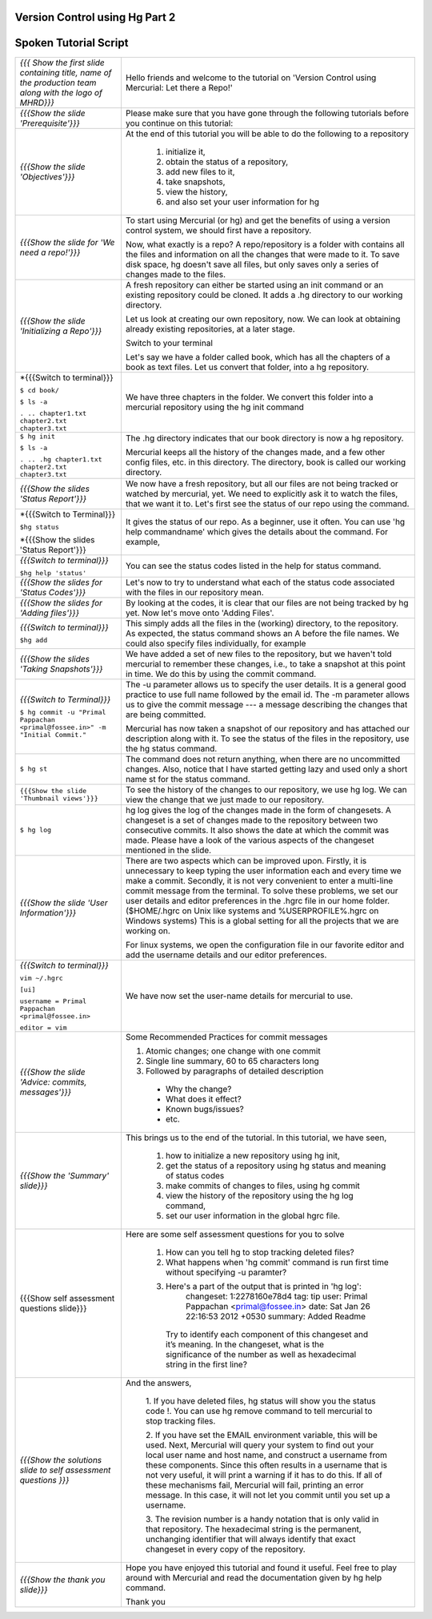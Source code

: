 ---------------------------------
Version Control using Hg  Part 2
---------------------------------

.. Prerequisites
.. -------------

.. Version Control using Hg Part 1

.. Author : Primal Pappachan
   Internal Reviewer : Kiran Isukapatla
   Date: Jan 27, 2012

----------------------
Spoken Tutorial Script
----------------------



+----------------------------------------------------------------------------------+----------------------------------------------------------------------------------+
| *{{{ Show the first slide containing title, name of the production team along    | Hello friends and welcome to the tutorial on 'Version Control                    |
| with the logo of MHRD}}}*                                                        | using Mercurial: Let there a Repo!'                                              |
+----------------------------------------------------------------------------------+----------------------------------------------------------------------------------+
| *{{{Show the slide 'Prerequisite'}}}*                                            | Please make sure that you have gone through the following tutorials before you   |
|                                                                                  | continue on this tutorial:                                                       |
+----------------------------------------------------------------------------------+----------------------------------------------------------------------------------+
| *{{{Show the slide 'Objectives'}}}*                                              | At the end of this tutorial you will be able to do the following to a repository |
|                                                                                  |                                                                                  |
|                                                                                  |  1. initialize it,                                                               |
|                                                                                  |  #. obtain the status of a repository,                                           |
|                                                                                  |  #. add new files to it,                                                         |
|                                                                                  |  #. take snapshots,                                                              |
|                                                                                  |  #. view the history,                                                            |
|                                                                                  |  #. and also set your user information for hg                                    |
+----------------------------------------------------------------------------------+----------------------------------------------------------------------------------+
| *{{{Show the slide for 'We need a repo!'}}}*                                     | To start using Mercurial (or hg) and get the benefits of using a version         |
|                                                                                  | control system, we should first have a repository.                               |
|                                                                                  |                                                                                  |
|                                                                                  | Now, what exactly is a repo? A repo/repository is a folder with contains all     |
|                                                                                  | the files and information on all the changes that were made to it. To save disk  |
|                                                                                  | space, hg doesn't save all files, but only saves only a series of changes made   |
|                                                                                  | to the files.                                                                    |
+----------------------------------------------------------------------------------+----------------------------------------------------------------------------------+
| *{{{Show the slide 'Initializing a Repo'}}}*                                     | A fresh repository can either be started using an init command or an existing    |
|                                                                                  | repository could be cloned. It adds a .hg directory to our working directory.    |
|                                                                                  |                                                                                  |
|                                                                                  | Let us look at creating our own repository, now. We can look at obtaining        |
|                                                                                  | already existing repositories, at a later stage.                                 |
|                                                                                  |                                                                                  |
|                                                                                  | Switch to your terminal                                                          |
|                                                                                  |                                                                                  |
|                                                                                  | Let's say we have a folder called book, which has all the chapters of a book as  |
|                                                                                  | text files. Let us convert that folder, into a hg repository.                    |
+----------------------------------------------------------------------------------+----------------------------------------------------------------------------------+
| *{{{Switch to terminal}}}                                                        | We have three chapters in the folder. We convert this folder into a mercurial    |
|                                                                                  | repository using the hg init command                                             |
| ``$ cd book/``                                                                   |                                                                                  |
|                                                                                  |                                                                                  |
| ``$ ls -a``                                                                      |                                                                                  |
|                                                                                  |                                                                                  |
| ``. .. chapter1.txt chapter2.txt chapter3.txt``                                  |                                                                                  |
+----------------------------------------------------------------------------------+----------------------------------------------------------------------------------+
| ``$ hg init``                                                                    | The .hg directory indicates that our book directory is now a hg repository.      |
|                                                                                  |                                                                                  |
| ``$ ls -a``                                                                      | Mercurial keeps all the history of the changes made, and a few other config      |
|                                                                                  | files, etc. in this directory. The directory, book is called our working         |
| ``. .. .hg chapter1.txt chapter2.txt chapter3.txt``                              | directory.                                                                       |
+----------------------------------------------------------------------------------+----------------------------------------------------------------------------------+
| *{{{Show the slides 'Status Report'}}}*                                          | We now have a fresh repository, but all our files are not being tracked or       |
|                                                                                  | watched by mercurial, yet. We need to explicitly ask it to watch the files,      |
|                                                                                  | that we want it to. Let's first see the status of our repo using the command.    |
+----------------------------------------------------------------------------------+----------------------------------------------------------------------------------+
| *{{{Switch to Terminal}}}                                                        | It gives the status of our repo. As a beginner, use it often. You can use        |
|                                                                                  | 'hg help commandname' which gives the details about the command. For example,    |
| ``$hg status``                                                                   |                                                                                  |
|                                                                                  |                                                                                  |
| *{{{Show the slides 'Status Report'}}}                                           |                                                                                  |
+----------------------------------------------------------------------------------+----------------------------------------------------------------------------------+
| *{{{Switch to terminal}}}*                                                       | You can see the status codes listed in the help for status command.              |
|                                                                                  |                                                                                  |
| ``$hg help 'status'``                                                            |                                                                                  |
+----------------------------------------------------------------------------------+----------------------------------------------------------------------------------+
| *{{{Show the slides for 'Status Codes'}}}*                                       | Let's now to try to understand what each of the status code associated with the  |
|                                                                                  | files in our repository mean.                                                    |
+----------------------------------------------------------------------------------+----------------------------------------------------------------------------------+
| *{{{Show the slides for 'Adding files'}}}*                                       | By looking at the codes, it is clear that our files are not being tracked by     |
|                                                                                  | hg yet. Now let's move onto 'Adding Files'.                                      |
+----------------------------------------------------------------------------------+----------------------------------------------------------------------------------+
| *{{{Switch to terminal}}}*                                                       | This simply adds all the files in the (working) directory, to the repository.    |
|                                                                                  | As expected, the status command shows an A before the file names. We could also  |
| ``$hg add``                                                                      | specify files individually, for example                                          |
+----------------------------------------------------------------------------------+----------------------------------------------------------------------------------+
| *{{{Show the slides 'Taking Snapshots'}}}*                                       | We have added a set of new files to the repository, but we haven't told          |
|                                                                                  | mercurial to remember these changes, i.e., to take a snapshot at this point in   |
|                                                                                  | time. We do this by using the commit command.                                    |
+----------------------------------------------------------------------------------+----------------------------------------------------------------------------------+
| *{{{Switch to Terminal}}}*                                                       | The -u parameter allows us to specify the user details. It is a general good     |
|                                                                                  | practice to use full name followed by the email id. The -m parameter allows us   |
| ``$ hg commit -u "Primal Pappachan <primal@fossee.in>" -m "Initial Commit."``    | to give the commit message --- a message describing the changes that are being   |
|                                                                                  | committed.                                                                       |
|                                                                                  |                                                                                  |
|                                                                                  | Mercurial has now taken a snapshot of our repository and has attached our        |
|                                                                                  | description along with it. To see the status of the files in the repository,     |
|                                                                                  | use the hg status command.                                                       |
+----------------------------------------------------------------------------------+----------------------------------------------------------------------------------+
| ``$ hg st``                                                                      | The command does not return anything, when there are no uncommitted changes.     |
|                                                                                  | Also, notice that I have started getting lazy and used only a short name st for  |
|                                                                                  | the status command.                                                              |
+----------------------------------------------------------------------------------+----------------------------------------------------------------------------------+
| ``{{{Show the slide 'Thumbnail views'}}}``                                       | To see the history of the changes to our repository, we use hg log. We can view  |
|                                                                                  | the change that we just made to our repository.                                  |
+----------------------------------------------------------------------------------+----------------------------------------------------------------------------------+
| ``$ hg log``                                                                     | hg log gives the log of the changes made in the form of changesets. A changeset  |
|                                                                                  | is a set of changes made to the repository between two consecutive commits. It   |
|                                                                                  | also shows the date at which the commit was made. Please have a look of the      |
|                                                                                  | various aspects of the changeset mentioned in the slide.                         |
+----------------------------------------------------------------------------------+----------------------------------------------------------------------------------+
| *{{{Show the slide 'User Information'}}}*                                        | There are two aspects which can be improved upon. Firstly, it is unnecessary to  |
|                                                                                  | keep typing the user information each and every time we make a commit.           |
|                                                                                  | Secondly, it is not very convenient to enter a multi-line commit message from    |
|                                                                                  | the terminal. To solve these problems, we set our user details and editor        |
|                                                                                  | preferences in the .hgrc file in our home folder. ($HOME/.hgrc on Unix like      |
|                                                                                  | systems and %USERPROFILE%\.hgrc on Windows systems) This is a global setting     |
|                                                                                  | for all the projects that we are working on.                                     |
|                                                                                  |                                                                                  |
|                                                                                  |                                                                                  |
|                                                                                  | For linux systems, we open the configuration file in our favorite editor and     |
|                                                                                  | add the username details and our editor preferences.                             |
+----------------------------------------------------------------------------------+----------------------------------------------------------------------------------+
| *{{{Switch to terminal}}}*                                                       | We have now set the user-name details for mercurial to use.                      |
|                                                                                  |                                                                                  |
| ``vim ~/.hgrc``                                                                  |                                                                                  |
|                                                                                  |                                                                                  |
| ``[ui]``                                                                         |                                                                                  |
|                                                                                  |                                                                                  |
| ``username = Primal Pappachan <primal@fossee.in>``                               |                                                                                  |
|                                                                                  |                                                                                  |
| ``editor = vim``                                                                 |                                                                                  |
+----------------------------------------------------------------------------------+----------------------------------------------------------------------------------+
| *{{{Show the slide 'Advice: commits, messages'}}}*                               | Some Recommended Practices for commit messages                                   |
|                                                                                  |                                                                                  |
|                                                                                  | 1. Atomic changes; one change with one commit                                    |
|                                                                                  | #. Single line summary, 60 to 65 characters long                                 |
|                                                                                  | #. Followed by paragraphs of detailed description                                |
|                                                                                  |                                                                                  |
|                                                                                  |  * Why the change?                                                               |
|                                                                                  |  * What does it effect?                                                          |
|                                                                                  |  * Known bugs/issues?                                                            |
|                                                                                  |  * etc.                                                                          |
+----------------------------------------------------------------------------------+----------------------------------------------------------------------------------+
| *{{{Show the 'Summary' slide}}}*                                                 | This brings us to the end of the tutorial. In this tutorial, we have             |
|                                                                                  | seen,                                                                            |
|                                                                                  |                                                                                  |
|                                                                                  |  1. how to initialize a new repository using hg init,                            |
|                                                                                  |  #. get the status of a repository using hg status and meaning of status codes   |
|                                                                                  |  #. make commits of changes to files, using hg commit                            |
|                                                                                  |  #. view the history of the repository using the hg log command,                 |
|                                                                                  |  #. set our user information in the global hgrc file.                            |
+----------------------------------------------------------------------------------+----------------------------------------------------------------------------------+
| {{{Show self assessment questions slide}}}                                       | Here are some self assessment questions for you to solve                         |
|                                                                                  |                                                                                  |
|                                                                                  |  1. How can you tell hg to stop tracking deleted files?                          |
|                                                                                  |  2. What happens when 'hg commit' command is run first time without specifying   |
|                                                                                  |     -u paramter?                                                                 |
|                                                                                  |  3. Here's a part of the output that is printed in 'hg log':                     |
|                                                                                  |      changeset:   1:2278160e78d4                                                 |
|                                                                                  |      tag:         tip                                                            |
|                                                                                  |      user:        Primal Pappachan <primal@fossee.in>                            |
|                                                                                  |      date:        Sat Jan 26 22:16:53 2012 +0530                                 |
|                                                                                  |      summary:     Added Readme                                                   |
|                                                                                  |    Try to identify each component of this changeset and it’s meaning. In the     |
|                                                                                  |    changeset, what is the significance of the number as well as hexadecimal      |
|                                                                                  |    string in the first line?                                                     |
+----------------------------------------------------------------------------------+----------------------------------------------------------------------------------+
| *{{{Show the solutions slide to self assessment questions }}}*                   | And the answers,                                                                 |
|                                                                                  |                                                                                  |
|                                                                                  |  1. If you have deleted files, hg status will show you the status code !. You    |
|                                                                                  |  can use hg remove command to tell mercurial to stop tracking files.             |
|                                                                                  |                                                                                  |
|                                                                                  |  2. If you have set the EMAIL environment variable, this will be used. Next,     |
|                                                                                  |  Mercurial will query your system to find out your local user name and host      |
|                                                                                  |  name, and construct a username from these components. Since this often results  |
|                                                                                  |  in a username that is not very useful, it will print a warning if it has to do  |
|                                                                                  |  this. If all of these mechanisms fail, Mercurial will fail, printing an error   |
|                                                                                  |  message. In this case, it will not let you commit until you set up a username.  |
|                                                                                  |                                                                                  |
|                                                                                  |  3. The revision number is a handy notation that is only valid in that           |
|                                                                                  |  repository. The hexadecimal string is the permanent, unchanging identifier      |
|                                                                                  |  that will always identify that exact changeset in every copy of the repository. |
+----------------------------------------------------------------------------------+----------------------------------------------------------------------------------+
| *{{{Show the thank you slide}}}*                                                 | Hope you have enjoyed this tutorial and found it useful. Feel free to play       |
|                                                                                  | around with Mercurial and read the documentation given by hg help command.       |
|                                                                                  |                                                                                  |
|                                                                                  | Thank you                                                                        |
+----------------------------------------------------------------------------------+----------------------------------------------------------------------------------+
